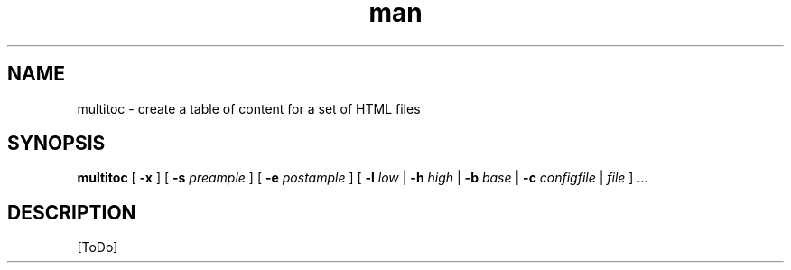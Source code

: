 .de d \" begin display
.sp
.in +4
.nf
..
.de e \" end display
.in -4
.fi
.sp
..
.TH man 1 "31 Mar 2000"
.SH NAME
multitoc \- create a table of content for a set of HTML files
.SH SYNOPSIS
.B multitoc
.RB "[\| " \-x " \|]"
.RB "[\| " \-s
.IR preample " \|]"
.RB "[\| " \-e
.IR postample " \|]"
.RB "[\| " \-l
.IR low
.RB " | " \-h
.IR high
.RB " | " \-b
.IR base
.RB " | " \-c
.IR configfile
.RI " | " file " \|] ..."
.SH DESCRIPTION
[ToDo]
